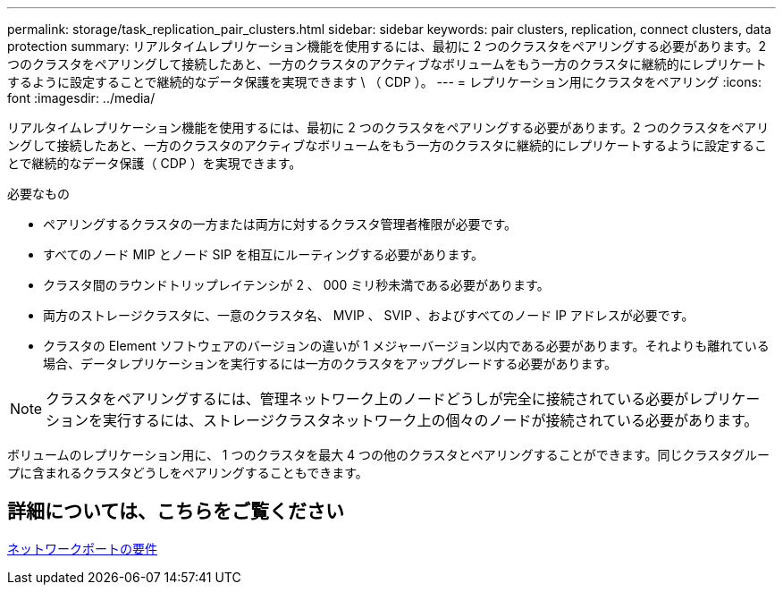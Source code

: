 ---
permalink: storage/task_replication_pair_clusters.html 
sidebar: sidebar 
keywords: pair clusters, replication, connect clusters, data protection 
summary: リアルタイムレプリケーション機能を使用するには、最初に 2 つのクラスタをペアリングする必要があります。2 つのクラスタをペアリングして接続したあと、一方のクラスタのアクティブなボリュームをもう一方のクラスタに継続的にレプリケートするように設定することで継続的なデータ保護を実現できます \ （ CDP ）。 
---
= レプリケーション用にクラスタをペアリング
:icons: font
:imagesdir: ../media/


[role="lead"]
リアルタイムレプリケーション機能を使用するには、最初に 2 つのクラスタをペアリングする必要があります。2 つのクラスタをペアリングして接続したあと、一方のクラスタのアクティブなボリュームをもう一方のクラスタに継続的にレプリケートするように設定することで継続的なデータ保護（ CDP ）を実現できます。

.必要なもの
* ペアリングするクラスタの一方または両方に対するクラスタ管理者権限が必要です。
* すべてのノード MIP とノード SIP を相互にルーティングする必要があります。
* クラスタ間のラウンドトリップレイテンシが 2 、 000 ミリ秒未満である必要があります。
* 両方のストレージクラスタに、一意のクラスタ名、 MVIP 、 SVIP 、およびすべてのノード IP アドレスが必要です。
* クラスタの Element ソフトウェアのバージョンの違いが 1 メジャーバージョン以内である必要があります。それよりも離れている場合、データレプリケーションを実行するには一方のクラスタをアップグレードする必要があります。



NOTE: クラスタをペアリングするには、管理ネットワーク上のノードどうしが完全に接続されている必要がレプリケーションを実行するには、ストレージクラスタネットワーク上の個々のノードが接続されている必要があります。

ボリュームのレプリケーション用に、 1 つのクラスタを最大 4 つの他のクラスタとペアリングすることができます。同じクラスタグループに含まれるクラスタどうしをペアリングすることもできます。



== 詳細については、こちらをご覧ください

xref:reference_prereq_network_port_requirements.adoc[ネットワークポートの要件]
